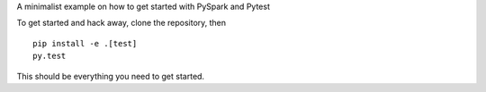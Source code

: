 A minimalist example on how to get started with PySpark and Pytest

To get started and hack away, clone the repository, then

::

    pip install -e .[test]
    py.test

This should be everything you need to get started.

